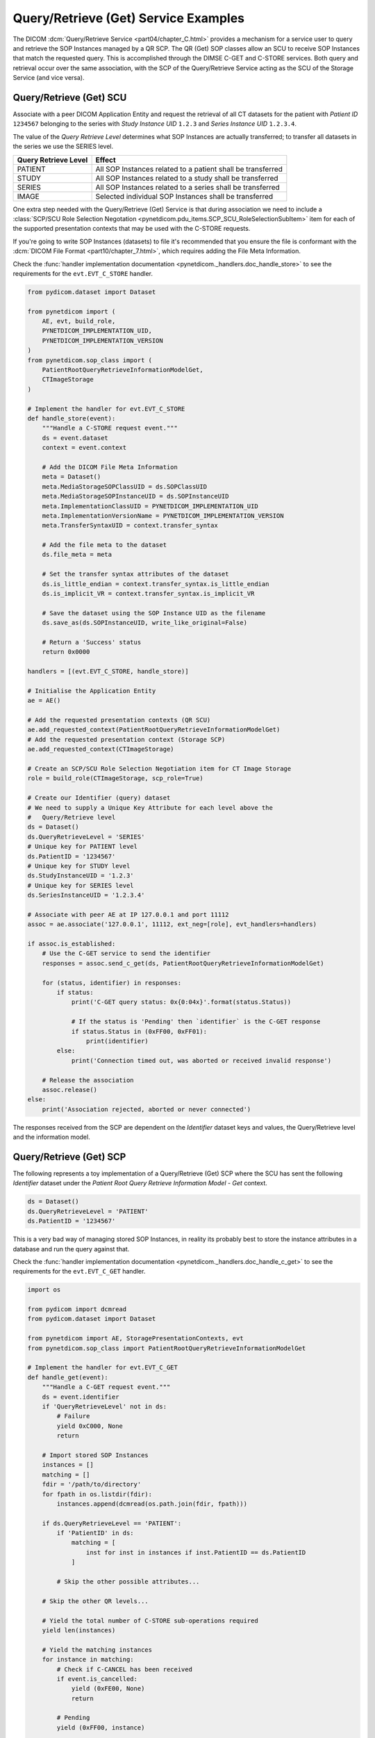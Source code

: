 Query/Retrieve (Get) Service Examples
~~~~~~~~~~~~~~~~~~~~~~~~~~~~~~~~~~~~~

The DICOM :dcm:`Query/Retrieve Service <part04/chapter_C.html>`
provides a mechanism for a service user to query and retrieve the SOP Instances
managed by a QR SCP. The QR (Get) SOP classes allow an SCU to receive SOP
Instances that match the requested query. This is accomplished through the
DIMSE C-GET and C-STORE services. Both query and
retrieval occur over the same association, with the SCP of the Query/Retrieve
Service acting as the SCU of the Storage Service (and vice versa).

Query/Retrieve (Get) SCU
........................

Associate with a peer DICOM Application Entity and request the retrieval of
all CT datasets for the patient with *Patient ID* ``1234567`` belonging to the
series with *Study Instance UID* ``1.2.3`` and *Series Instance UID*
``1.2.3.4``.

The value of the *Query Retrieve Level* determines what SOP Instances are
actually transferred; to transfer all datasets in the series we use
the SERIES level.

+--------------------+--------------------------------------------------------+
| Query Retrieve     |                                                        |
| Level              | Effect                                                 |
+====================+========================================================+
| PATIENT            | All SOP Instances related to a patient shall be        |
|                    | transferred                                            |
+--------------------+--------------------------------------------------------+
| STUDY              | All SOP Instances related to a study shall be          |
|                    | transferred                                            |
+--------------------+--------------------------------------------------------+
| SERIES             | All SOP Instances related to a series shall be         |
|                    | transferred                                            |
+--------------------+--------------------------------------------------------+
| IMAGE              | Selected individual SOP Instances shall be transferred |
+--------------------+--------------------------------------------------------+

One extra step needed with the Query/Retrieve (Get) Service is
that during association we need to include a :class:`SCP/SCU Role Selection
Negotation <pynetdicom.pdu_items.SCP_SCU_RoleSelectionSubItem>`
item for each of the supported presentation contexts that may be used with
the C-STORE requests.

If you're going to write SOP Instances (datasets) to file it's recommended
that you ensure the file is conformant with the
:dcm:`DICOM File Format <part10/chapter_7.html>`, which requires adding the
File Meta Information.

Check the
:func:`handler implementation documentation
<pynetdicom._handlers.doc_handle_store>`
to see the requirements for the ``evt.EVT_C_STORE`` handler.

.. code-block:: python

    from pydicom.dataset import Dataset

    from pynetdicom import (
        AE, evt, build_role,
        PYNETDICOM_IMPLEMENTATION_UID,
        PYNETDICOM_IMPLEMENTATION_VERSION
    )
    from pynetdicom.sop_class import (
        PatientRootQueryRetrieveInformationModelGet,
        CTImageStorage
    )

    # Implement the handler for evt.EVT_C_STORE
    def handle_store(event):
        """Handle a C-STORE request event."""
        ds = event.dataset
        context = event.context

        # Add the DICOM File Meta Information
        meta = Dataset()
        meta.MediaStorageSOPClassUID = ds.SOPClassUID
        meta.MediaStorageSOPInstanceUID = ds.SOPInstanceUID
        meta.ImplementationClassUID = PYNETDICOM_IMPLEMENTATION_UID
        meta.ImplementationVersionName = PYNETDICOM_IMPLEMENTATION_VERSION
        meta.TransferSyntaxUID = context.transfer_syntax

        # Add the file meta to the dataset
        ds.file_meta = meta

        # Set the transfer syntax attributes of the dataset
        ds.is_little_endian = context.transfer_syntax.is_little_endian
        ds.is_implicit_VR = context.transfer_syntax.is_implicit_VR

        # Save the dataset using the SOP Instance UID as the filename
        ds.save_as(ds.SOPInstanceUID, write_like_original=False)

        # Return a 'Success' status
        return 0x0000

    handlers = [(evt.EVT_C_STORE, handle_store)]

    # Initialise the Application Entity
    ae = AE()

    # Add the requested presentation contexts (QR SCU)
    ae.add_requested_context(PatientRootQueryRetrieveInformationModelGet)
    # Add the requested presentation context (Storage SCP)
    ae.add_requested_context(CTImageStorage)

    # Create an SCP/SCU Role Selection Negotiation item for CT Image Storage
    role = build_role(CTImageStorage, scp_role=True)

    # Create our Identifier (query) dataset
    # We need to supply a Unique Key Attribute for each level above the
    #   Query/Retrieve level
    ds = Dataset()
    ds.QueryRetrieveLevel = 'SERIES'
    # Unique key for PATIENT level
    ds.PatientID = '1234567'
    # Unique key for STUDY level
    ds.StudyInstanceUID = '1.2.3'
    # Unique key for SERIES level
    ds.SeriesInstanceUID = '1.2.3.4'

    # Associate with peer AE at IP 127.0.0.1 and port 11112
    assoc = ae.associate('127.0.0.1', 11112, ext_neg=[role], evt_handlers=handlers)

    if assoc.is_established:
        # Use the C-GET service to send the identifier
        responses = assoc.send_c_get(ds, PatientRootQueryRetrieveInformationModelGet)

        for (status, identifier) in responses:
            if status:
                print('C-GET query status: 0x{0:04x}'.format(status.Status))

                # If the status is 'Pending' then `identifier` is the C-GET response
                if status.Status in (0xFF00, 0xFF01):
                    print(identifier)
            else:
                print('Connection timed out, was aborted or received invalid response')

        # Release the association
        assoc.release()
    else:
        print('Association rejected, aborted or never connected')


The responses received from the SCP are dependent on the *Identifier* dataset
keys and values, the Query/Retrieve level and the information model.

.. _example_qrget_scp:

Query/Retrieve (Get) SCP
........................

The following represents a toy implementation of a Query/Retrieve (Get) SCP
where the SCU has sent the following *Identifier* dataset under the *Patient
Root Query Retrieve Information Model - Get* context.

.. code-block:: python

    ds = Dataset()
    ds.QueryRetrieveLevel = 'PATIENT'
    ds.PatientID = '1234567'

This is a very bad way of managing stored SOP Instances, in reality its
probably best to store the instance attributes in a database and run the
query against that.

Check the
:func:`handler implementation documentation
<pynetdicom._handlers.doc_handle_c_get>` to see the requirements for the
``evt.EVT_C_GET`` handler.

.. code-block:: python

    import os

    from pydicom import dcmread
    from pydicom.dataset import Dataset

    from pynetdicom import AE, StoragePresentationContexts, evt
    from pynetdicom.sop_class import PatientRootQueryRetrieveInformationModelGet

    # Implement the handler for evt.EVT_C_GET
    def handle_get(event):
        """Handle a C-GET request event."""
        ds = event.identifier
        if 'QueryRetrieveLevel' not in ds:
            # Failure
            yield 0xC000, None
            return

        # Import stored SOP Instances
        instances = []
        matching = []
        fdir = '/path/to/directory'
        for fpath in os.listdir(fdir):
            instances.append(dcmread(os.path.join(fdir, fpath)))

        if ds.QueryRetrieveLevel == 'PATIENT':
            if 'PatientID' in ds:
                matching = [
                    inst for inst in instances if inst.PatientID == ds.PatientID
                ]

            # Skip the other possible attributes...

        # Skip the other QR levels...

        # Yield the total number of C-STORE sub-operations required
        yield len(instances)

        # Yield the matching instances
        for instance in matching:
            # Check if C-CANCEL has been received
            if event.is_cancelled:
                yield (0xFE00, None)
                return

            # Pending
            yield (0xFF00, instance)

    handlers = [(evt.EVT_C_GET), handle_get]

    # Create application entity
    ae = AE()

    # Add the supported presentation contexts (Storage SCU)
    ae.supported_contexts = StoragePresentationContexts

    # Accept the association requestor's proposed SCP role in the
    #   SCP/SCU Role Selection Negotiation items
    for cx in ae.supported_contexts:
        cx.scp_role = True
        cx.scu_role = False

    # Add a supported presentation context (QR Get SCP)
    ae.add_supported_context(PatientRootQueryRetrieveInformationModelGet)

    # Start listening for incoming association requests
    ae.start_server(('', 11112), evt_handlers=handlers)
